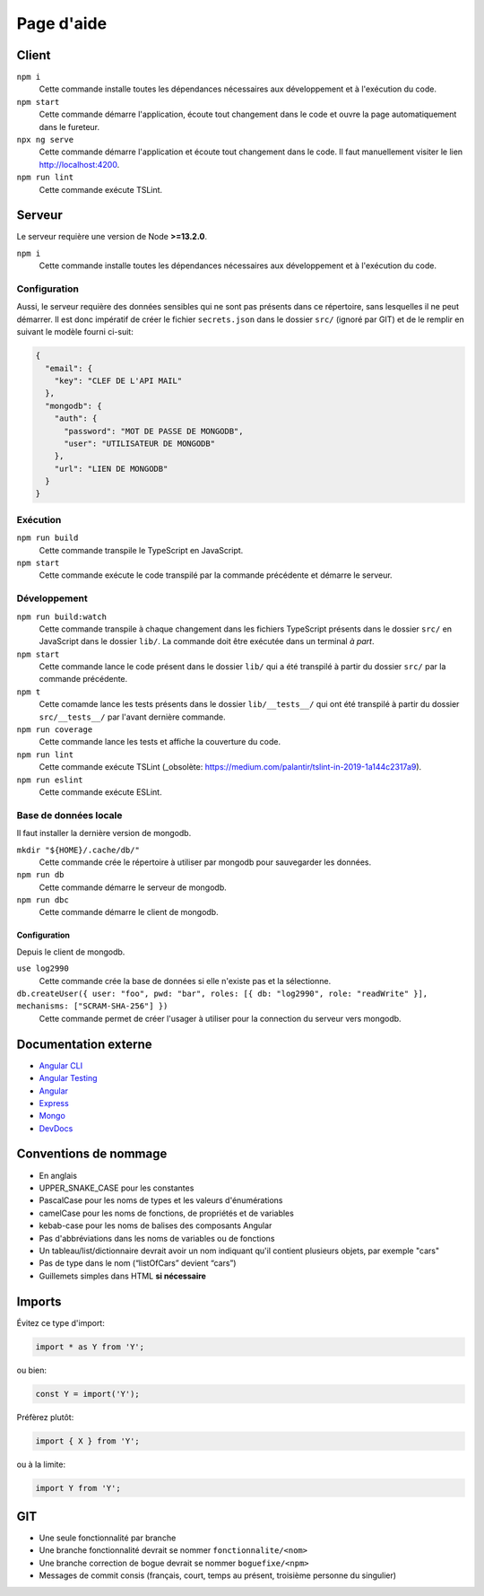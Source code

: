 ###########
Page d'aide
###########

******
Client
******

``npm i``
  Cette commande installe toutes les dépendances nécessaires aux développement
  et à l'exécution du code.

``npm start``
  Cette commande démarre l'application, écoute tout changement dans le code et
  ouvre la page automatiquement dans le fureteur.

``npx ng serve``
  Cette commande démarre l'application et écoute tout changement dans le code.
  Il faut manuellement visiter le lien http://localhost:4200.

``npm run lint``
  Cette commande exécute TSLint.

*******
Serveur
*******

Le serveur requière une version de Node **>=13.2.0**.

``npm i``
  Cette commande installe toutes les dépendances nécessaires aux développement
  et à l'exécution du code.

Configuration
=============

Aussi, le serveur requière des données sensibles qui ne sont pas présents dans
ce répertoire, sans lesquelles il ne peut démarrer. Il est donc impératif de
créer le fichier ``secrets.json`` dans le dossier ``src/`` (ignoré par GIT) et
de le remplir en suivant le modèle fourni ci-suit:

.. code-block:: json

  {
    "email": {
      "key": "CLEF DE L'API MAIL"
    },
    "mongodb": {
      "auth": {
        "password": "MOT DE PASSE DE MONGODB",
        "user": "UTILISATEUR DE MONGODB"
      },
      "url": "LIEN DE MONGODB"
    }
  }

Exécution
=========

``npm run build``
  Cette commande transpile le TypeScript en JavaScript.

``npm start``
  Cette commande exécute le code transpilé par la commande précédente et démarre
  le serveur.

Développement
=============

``npm run build:watch``
  Cette commande transpile à chaque changement dans les fichiers TypeScript
  présents dans le dossier ``src/`` en JavaScript dans le dossier ``lib/``.
  La commande doit être exécutée dans un terminal *à part*.

``npm start``
  Cette commande lance le code présent dans le dossier ``lib/`` qui a été
  transpilé à partir du dossier ``src/`` par la commande précédente.

``npm t``
  Cette comamde lance les tests présents dans le dossier ``lib/__tests__/`` qui
  ont été transpilé à partir du dossier ``src/__tests__/`` par l'avant dernière
  commande.

``npm run coverage``
  Cette commande lance les tests et affiche la couverture du code.

``npm run lint``
  Cette commande exécute TSLint (_obsolète: https://medium.com/palantir/tslint-in-2019-1a144c2317a9).

``npm run eslint``
  Cette commande exécute ESLint.

Base de données locale
======================

Il faut installer la dernière version de mongodb.

``mkdir "${HOME}/.cache/db/"``
  Cette commande crée le répertoire à utiliser par mongodb pour sauvegarder les
  données.

``npm run db``
  Cette commande démarre le serveur de mongodb.

``npm run dbc``
  Cette commande démarre le client de mongodb.

Configuration
-------------

Depuis le client de mongodb.

``use log2990``
  Cette commande crée la base de données si elle n'existe pas et la sélectionne.

``db.createUser({ user: "foo", pwd: "bar", roles: [{ db: "log2990", role: "readWrite" }], mechanisms: ["SCRAM-SHA-256"] })``
  Cette commande permet de créer l'usager à utiliser pour la connection du
  serveur vers mongodb.

*********************
Documentation externe
*********************

- `Angular CLI <//github.com/angular/angular-cli/blob/master/README.md>`_

- `Angular Testing <//angular.io/guide/testing>`_

- `Angular <//angular.io/docs>`_

- `Express <//expressjs.com/en/4x/api.html>`_

- `Mongo <//docs.mongodb.com/manual/>`_

- `DevDocs <//devdocs.io>`_

**********************
Conventions de nommage
**********************

- En anglais

- UPPER_SNAKE_CASE pour les constantes

- PascalCase pour les noms de types et les valeurs d'énumérations

- camelCase pour les noms de fonctions, de propriétés et de variables

- kebab-case pour les noms de balises des composants Angular

- Pas d'abbréviations dans les noms de variables ou de fonctions

- Un tableau/list/dictionnaire devrait avoir un nom indiquant qu'il contient
  plusieurs objets, par exemple "cars"

- Pas de type dans le nom (“listOfCars” devient “cars”)

- Guillemets simples dans HTML **si nécessaire**

*******
Imports
*******

Évitez ce type d'import:

.. code-block:: js

  import * as Y from 'Y';

ou bien:

.. code-block:: js

  const Y = import('Y');

Préfèrez plutôt:

.. code-block:: js

  import { X } from 'Y';

ou à la limite:

.. code-block:: js

  import Y from 'Y';

***
GIT
***

- Une seule fonctionnalité par branche

- Une branche fonctionnalité devrait se nommer ``fonctionnalite/<nom>``

- Une branche correction de bogue devrait se nommer ``boguefixe/<npm>``

- Messages de commit consis (français, court, temps au présent, troisième
  personne du singulier)

.. vim:cc=80:tw=80:fo+=t:fo-=l
